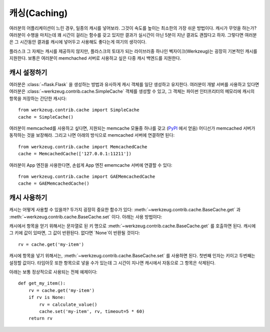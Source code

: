 .. _caching-pattern:

캐싱(Caching)
=============

여러분의 어플리케이션이 느린 경우, 일종의 캐시를 넣어보라.  그것이 
속도를 높이는 최소한의 가장 쉬운 방법이다.  캐시가 무엇을 하는가?
여러분이 수행을 마치는데 꽤 시간이 걸리는 함수를 갖고 있지만 결과가
실시간이 아닌 5분이 지난 결과도 괜찮다고 하자.  그렇다면 여러분은
그 시간동안 결과를 캐시에 넣어두고 사용해도 좋다는게 여기의 생각이다.

플라스크 그 자체는 캐시를 제공하지 않지만, 플라스크의 토대가 되는 
라이브러중 하나인 벡자이크(Werkzeug)는 굉장히 기본적인 캐시를 지원한다.
보통은 여러분이 memchached 서버로 사용하고 싶은 
다중 캐시 백엔드를 지원한다.

캐시 설정하기
-------------

여러분은 :class:`~flask.Flask` 을 생성하는 방법과 유사하게 캐시 객체를 
일단 생성하고 유지한다.  여러분이 개발 서버를 사용하고 있다면 여러분은
:class:`~werkzeug.contrib.cache.SimpleCache` 객체를 생성할 수 있고, 
그 객체는 파이썬 인터프리터의 메모리에 캐시의 항목을 저장하는 간단한 캐시다::

    from werkzeug.contrib.cache import SimpleCache
    cache = SimpleCache()

여러분이 memcached를 사용하고 싶다면, 지원되는 memcache 모듈중 하나를 갖고
(`PyPI <http://pypi.python.org/>`_ 에서 얻음) 어디선가 memcached 서버가 
동작하는 것을 보장해라.  그리고 나면 아래의 방식으로 memcached 서버에 
연결하면 된다::

    from werkzeug.contrib.cache import MemcachedCache
    cache = MemcachedCache(['127.0.0.1:11211'])

여러분이 App 엔진을 사용한다면, 손쉽게 App 엔진 ememcache 서버에 연결할
수 있다::

    from werkzeug.contrib.cache import GAEMemcachedCache
    cache = GAEMemcachedCache()

캐시 사용하기
-------------

캐시는 어떻게 사용할 수 있을까?  두가지 굉장히 중요한 함수가 있다:
:meth:`~werkzeug.contrib.cache.BaseCache.get` 과 
:meth:`~werkzeug.contrib.cache.BaseCache.set` 이다.  아래는 사용 방법이다:

캐시에서 항목을 얻기 위해서는 문자열로 된 키 명으로 
:meth:`~werkzeug.contrib.cache.BaseCache.get` 를 호출하면 된다. 캐시에 그 키에
값이 있따면, 그 값이 반환된다.  없다면 `None`이 반환될 것이다::

    rv = cache.get('my-item')

캐시에 항목을 넣기 위해서는, :meth:`~werkzeug.contrib.cache.BaseCache.set` 를
사용하면 된다.  첫번째 인자는 키이고 두번째는 설정할 값이다.  타임아웃 또한 
항목으로 넣을 수가 있는데 그 시간이 지나면 캐시에서 자동으로 그 항목은 삭제된다.

아래는 보통 정상적으로 사용되는 전체 예제이다::

    def get_my_item():
        rv = cache.get('my-item')
        if rv is None:
            rv = calculate_value()
            cache.set('my-item', rv, timeout=5 * 60)
        return rv

